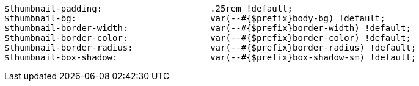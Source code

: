 [source, sass]
----
$thumbnail-padding:                     .25rem !default;
$thumbnail-bg:                          var(--#{$prefix}body-bg) !default;
$thumbnail-border-width:                var(--#{$prefix}border-width) !default;
$thumbnail-border-color:                var(--#{$prefix}border-color) !default;
$thumbnail-border-radius:               var(--#{$prefix}border-radius) !default;
$thumbnail-box-shadow:                  var(--#{$prefix}box-shadow-sm) !default;
----
